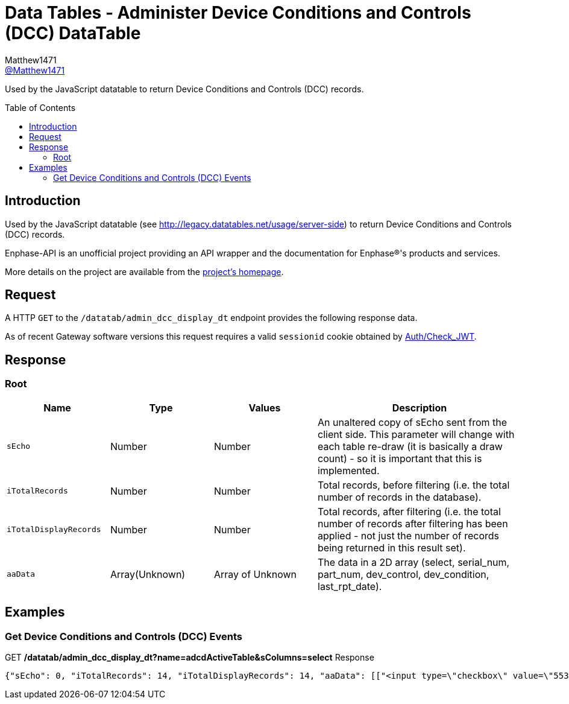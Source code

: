 = Data Tables - Administer Device Conditions and Controls (DCC) DataTable
:toc: preamble
Matthew1471 <https://github.com/matthew1471[@Matthew1471]>;

// Document Settings:

// Set the ID Prefix and ID Separators to be consistent with GitHub so links work irrespective of rendering platform. (https://docs.asciidoctor.org/asciidoc/latest/sections/id-prefix-and-separator/)
:idprefix:
:idseparator: -

// Any code blocks will be in JSON by default.
:source-language: json

ifndef::env-github[:icons: font]

// Set the admonitions to have icons (Github Emojis) if rendered on GitHub (https://blog.mrhaki.com/2016/06/awesome-asciidoctor-using-admonition.html).
ifdef::env-github[]
:status:
:caution-caption: :fire:
:important-caption: :exclamation:
:note-caption: :paperclip:
:tip-caption: :bulb:
:warning-caption: :warning:
endif::[]

// Document Variables:
:release-version: 1.0
:url-org: https://github.com/Matthew1471
:url-repo: {url-org}/Enphase-API
:url-contributors: {url-repo}/graphs/contributors

Used by the JavaScript datatable to return Device Conditions and Controls (DCC) records.

== Introduction

Used by the JavaScript datatable (see http://legacy.datatables.net/usage/server-side) to return Device Conditions and Controls (DCC) records.

Enphase-API is an unofficial project providing an API wrapper and the documentation for Enphase(R)'s products and services.

More details on the project are available from the link:../../../README.adoc[project's homepage].

== Request

A HTTP `GET` to the `/datatab/admin_dcc_display_dt` endpoint provides the following response data.

As of recent Gateway software versions this request requires a valid `sessionid` cookie obtained by link:../Auth/Check_JWT.adoc[Auth/Check_JWT].

== Response

=== Root

[cols="1,1,1,2", options="header"]
|===
|Name
|Type
|Values
|Description

|`sEcho`
|Number
|Number
|An unaltered copy of sEcho sent from the client side. This parameter will change with each table re-draw (it is basically a draw count) - so it is important that this is implemented.

|`iTotalRecords`
|Number
|Number
|Total records, before filtering (i.e. the total number of records in the database).

|`iTotalDisplayRecords`
|Number
|Number
|Total records, after filtering (i.e. the total number of records after filtering has been applied - not just the number of records being returned in this result set).

|`aaData`
|Array(Unknown)
|Array of Unknown
|The data in a 2D array (select, serial_num, part_num, dev_control, dev_condition, last_rpt_date).

|===

== Examples

=== Get Device Conditions and Controls (DCC) Events

.GET */datatab/admin_dcc_display_dt?name=adcdActiveTable&sColumns=select* Response
[source,json,subs="+quotes"]
----
{"sEcho": 0, "iTotalRecords": 14, "iTotalDisplayRecords": 14, "aaData": [["<input type=\"checkbox\" value=\"553648384\" name=\"selectDev\">", "<a href=\"/admin/lib/admin_dcc_display?locale=en&amp;eid=1627390225\">123456789101</a>", "800-01714-r02", "None<br>", "OK<br>", "Mon Jun 19, 2023 05:50 PM BST"], ["<input type=\"checkbox\" value=\"553648640\" name=\"selectDev\">", "<a href=\"/admin/lib/admin_dcc_display?locale=en&amp;eid=1627390481\">123456789102</a>", "800-01714-r02", "None<br>", "OK<br>", "Mon Jun 19, 2023 05:50 PM BST"], ["<input type=\"checkbox\" value=\"553648896\" name=\"selectDev\">", "<a href=\"/admin/lib/admin_dcc_display?locale=en&amp;eid=1627390737\">123456789103</a>", "800-01714-r02", "None<br>", "OK<br>", "Mon Jun 19, 2023 05:50 PM BST"], ["<input type=\"checkbox\" value=\"553649152\" name=\"selectDev\">", "<a href=\"/admin/lib/admin_dcc_display?locale=en&amp;eid=1627390993\">123456789104</a>", "800-01714-r02", "None<br>", "OK<br>", "Mon Jun 19, 2023 05:50 PM BST"], ["<input type=\"checkbox\" value=\"553649408\" name=\"selectDev\">", "<a href=\"/admin/lib/admin_dcc_display?locale=en&amp;eid=1627391249\">123456789105</a>", "800-01714-r02", "None<br>", "OK<br>", "Mon Jun 19, 2023 05:50 PM BST"], ["<input type=\"checkbox\" value=\"553649664\" name=\"selectDev\">", "<a href=\"/admin/lib/admin_dcc_display?locale=en&amp;eid=1627391505\">123456789106</a>", "800-01714-r02", "None<br>", "OK<br>", "Mon Jun 19, 2023 05:50 PM BST"], ["<input type=\"checkbox\" value=\"553649920\" name=\"selectDev\">", "<a href=\"/admin/lib/admin_dcc_display?locale=en&amp;eid=1627391761\">123456789107</a>", "800-01714-r02", "None<br>", "OK<br>", "Mon Jun 19, 2023 05:50 PM BST"], ["<input type=\"checkbox\" value=\"553650176\" name=\"selectDev\">", "<a href=\"/admin/lib/admin_dcc_display?locale=en&amp;eid=1627392017\">123456789108</a>", "800-01714-r02", "None<br>", "OK<br>", "Mon Jun 19, 2023 05:50 PM BST"], ["<input type=\"checkbox\" value=\"553650432\" name=\"selectDev\">", "<a href=\"/admin/lib/admin_dcc_display?locale=en&amp;eid=1627392273\">123456789109</a>", "800-01714-r02", "None<br>", "OK<br>", "Mon Jun 19, 2023 05:50 PM BST"], ["<input type=\"checkbox\" value=\"553650688\" name=\"selectDev\">", "<a href=\"/admin/lib/admin_dcc_display?locale=en&amp;eid=1627392529\">123456789110</a>", "800-01714-r02", "None<br>", "OK<br>", "Mon Jun 19, 2023 05:50 PM BST"], ["<input type=\"checkbox\" value=\"553650944\" name=\"selectDev\">", "<a href=\"/admin/lib/admin_dcc_display?locale=en&amp;eid=1627392785\">123456789111</a>", "800-01714-r02", "None<br>", "OK<br>", "Mon Jun 19, 2023 05:50 PM BST"], ["<input type=\"checkbox\" value=\"553651200\" name=\"selectDev\">", "<a href=\"/admin/lib/admin_dcc_display?locale=en&amp;eid=1627393041\">123456789112</a>", "800-01714-r02", "None<br>", "OK<br>", "Mon Jun 19, 2023 05:50 PM BST"], ["<input type=\"checkbox\" value=\"553651456\" name=\"selectDev\">", "<a href=\"/admin/lib/admin_dcc_display?locale=en&amp;eid=1627393297\">123456789113</a>", "800-01714-r02", "None<br>", "OK<br>", "Mon Jun 19, 2023 05:50 PM BST"], ["<input type=\"checkbox\" value=\"553651712\" name=\"selectDev\">", "<a href=\"/admin/lib/admin_dcc_display?locale=en&amp;eid=1627393553\">123456789114</a>", "800-01714-r02", "None<br>", "OK<br>", "Mon Jun 19, 2023 05:50 PM BST"]]}
----
